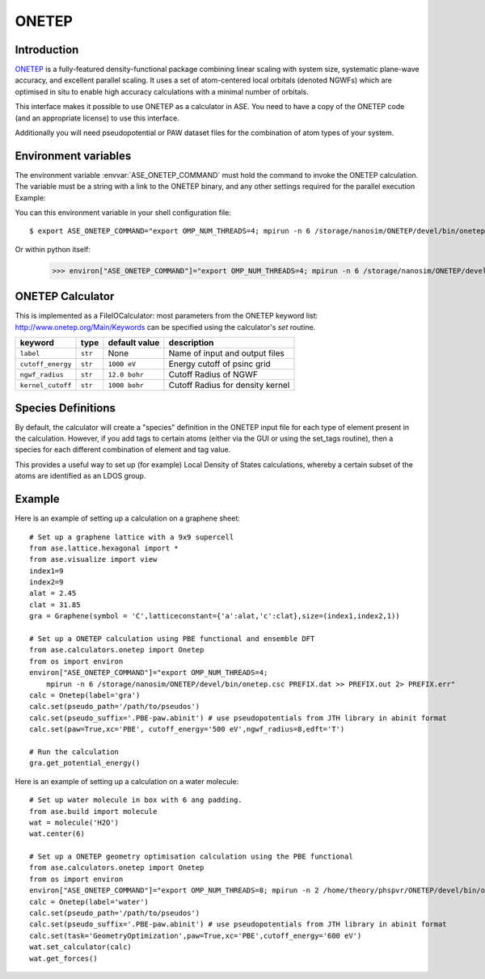 .. module:: ase.calculators.onetep

======
ONETEP
======

Introduction
============

ONETEP_ is a fully-featured density-functional package combining linear scaling
with system size, systematic plane-wave accuracy, and excellent parallel
scaling. It uses a set of atom-centered local orbitals (denoted NGWFs) which
are optimised in situ to enable high accuracy calculations with a minimal number
of orbitals.

This interface makes it possible to use ONETEP as a calculator in ASE.
You need to have a copy of the ONETEP code (and an appropriate license) to use
this interface.

Additionally you will need pseudopotential or PAW dataset files for the
combination of atom types of your system.

.. _ONETEP: http://www.onetep.org


Environment variables
=====================

The environment variable :envvar:`ASE_ONETEP_COMMAND` must hold the command
to invoke the ONETEP calculation. The variable must be a string with a link
to the ONETEP binary, and any other settings required for the parallel
execution
Example: 

You can this environment variable in your shell configuration file:

.. highlight:: bash

::

  $ export ASE_ONETEP_COMMAND="export OMP_NUM_THREADS=4; mpirun -n 6 /storage/nanosim/ONETEP/devel/bin/onetep.csc PREFIX.dat >> PREFIX.out 2> PREFIX.err"


.. highlight:: python

Or within python itself:

  >>> environ["ASE_ONETEP_COMMAND"]="export OMP_NUM_THREADS=4; mpirun -n 6 /storage/nanosim/ONETEP/devel/bin/onetep.csc PREFIX.dat >> PREFIX.out 2> PREFIX.err"


ONETEP Calculator
=================

This is implemented as a FileIOCalculator: most parameters from the ONETEP
keyword list: http://www.onetep.org/Main/Keywords can be specified using
the calculator's `set` routine.

==================== ========= ============= =====================================
keyword              type      default value description
==================== ========= ============= =====================================
``label``            ``str``   None          Name of input and output files
``cutoff_energy``    ``str``   ``1000 eV``   Energy cutoff of psinc grid
``ngwf_radius``      ``str``   ``12.0 bohr`` Cutoff Radius of NGWF
``kernel_cutoff``    ``str``   ``1000 bohr`` Cutoff Radius for density kernel
==================== ========= ============= =====================================

Species Definitions
===================

By default, the calculator will create a "species" definition in the ONETEP input file for each type of element present in the calculation. However, if you add tags to certain atoms (either via the GUI or using the set_tags routine), then a species for each different combination of element and tag value.

This provides a useful way to set up (for example) Local Density of States calculations, whereby a certain subset of the atoms are identified as an LDOS group.

Example
=======

Here is an example of setting up a calculation on a graphene sheet: ::

    # Set up a graphene lattice with a 9x9 supercell
    from ase.lattice.hexagonal import *
    from ase.visualize import view
    index1=9
    index2=9
    alat = 2.45
    clat = 31.85
    gra = Graphene(symbol = 'C',latticeconstant={'a':alat,'c':clat},size=(index1,index2,1))

    # Set up a ONETEP calculation using PBE functional and ensemble DFT
    from ase.calculators.onetep import Onetep
    from os import environ
    environ["ASE_ONETEP_COMMAND"]="export OMP_NUM_THREADS=4;
        mpirun -n 6 /storage/nanosim/ONETEP/devel/bin/onetep.csc PREFIX.dat >> PREFIX.out 2> PREFIX.err"
    calc = Onetep(label='gra')
    calc.set(pseudo_path='/path/to/pseudos')
    calc.set(pseudo_suffix='.PBE-paw.abinit') # use pseudopotentials from JTH library in abinit format
    calc.set(paw=True,xc='PBE', cutoff_energy='500 eV',ngwf_radius=8,edft='T')

    # Run the calculation
    gra.get_potential_energy()

.. highlight:: python

Here is an example of setting up a calculation on a water molecule: ::

    # Set up water molecule in box with 6 ang padding.
    from ase.build import molecule
    wat = molecule('H2O')
    wat.center(6)
    
    # Set up a ONETEP geometry optimisation calculation using the PBE functional
    from ase.calculators.onetep import Onetep
    from os import environ
    environ["ASE_ONETEP_COMMAND"]="export OMP_NUM_THREADS=8; mpirun -n 2 /home/theory/phspvr/ONETEP/devel/bin/onetep.csc PREFIX.dat >> PREFIX.out 2> PREFIX.err"
    calc = Onetep(label='water')
    calc.set(pseudo_path='/path/to/pseudos')
    calc.set(pseudo_suffix='.PBE-paw.abinit') # use pseudopotentials from JTH library in abinit format
    calc.set(task='GeometryOptimization',paw=True,xc='PBE',cutoff_energy='600 eV')
    wat.set_calculator(calc)
    wat.get_forces()

.. highlight:: python

